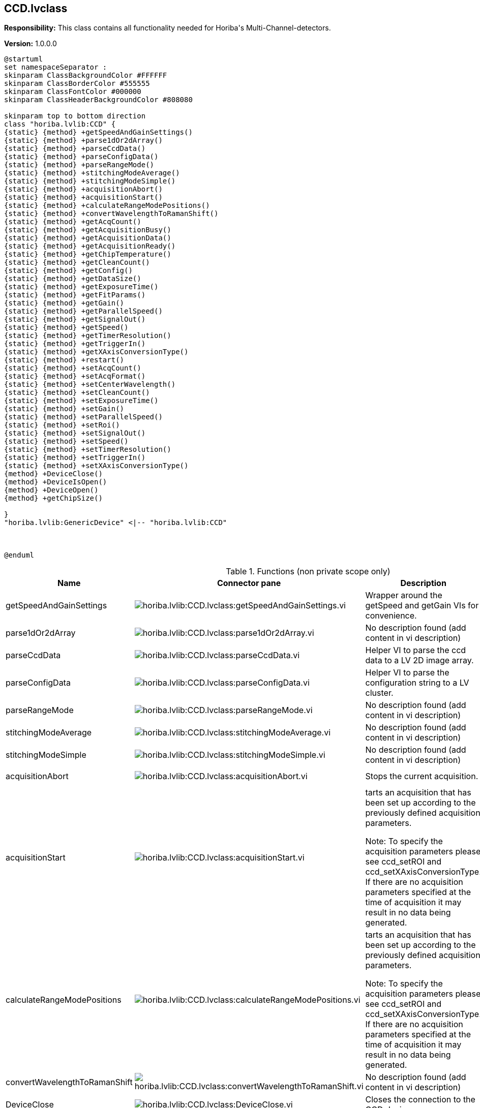 == CCD.lvclass

*Responsibility:*
+++This class contains all functionality needed for Horiba's Multi-Channel-detectors.+++


*Version:* 1.0.0.0

[plantuml, format="svg", align="center"]
....
@startuml
set namespaceSeparator :
skinparam ClassBackgroundColor #FFFFFF
skinparam ClassBorderColor #555555
skinparam ClassFontColor #000000
skinparam ClassHeaderBackgroundColor #808080

skinparam top to bottom direction
class "horiba.lvlib:CCD" {
{static} {method} +getSpeedAndGainSettings()
{static} {method} +parse1dOr2dArray()
{static} {method} +parseCcdData()
{static} {method} +parseConfigData()
{static} {method} +parseRangeMode()
{static} {method} +stitchingModeAverage()
{static} {method} +stitchingModeSimple()
{static} {method} +acquisitionAbort()
{static} {method} +acquisitionStart()
{static} {method} +calculateRangeModePositions()
{static} {method} +convertWavelengthToRamanShift()
{static} {method} +getAcqCount()
{static} {method} +getAcquisitionBusy()
{static} {method} +getAcquisitionData()
{static} {method} +getAcquisitionReady()
{static} {method} +getChipTemperature()
{static} {method} +getCleanCount()
{static} {method} +getConfig()
{static} {method} +getDataSize()
{static} {method} +getExposureTime()
{static} {method} +getFitParams()
{static} {method} +getGain()
{static} {method} +getParallelSpeed()
{static} {method} +getSignalOut()
{static} {method} +getSpeed()
{static} {method} +getTimerResolution()
{static} {method} +getTriggerIn()
{static} {method} +getXAxisConversionType()
{static} {method} +restart()
{static} {method} +setAcqCount()
{static} {method} +setAcqFormat()
{static} {method} +setCenterWavelength()
{static} {method} +setCleanCount()
{static} {method} +setExposureTime()
{static} {method} +setGain()
{static} {method} +setParallelSpeed()
{static} {method} +setRoi()
{static} {method} +setSignalOut()
{static} {method} +setSpeed()
{static} {method} +setTimerResolution()
{static} {method} +setTriggerIn()
{static} {method} +setXAxisConversionType()
{method} +DeviceClose()
{method} +DeviceIsOpen()
{method} +DeviceOpen()
{method} +getChipSize()

}
"horiba.lvlib:GenericDevice" <|-- "horiba.lvlib:CCD"



@enduml
....

.Functions (non private scope only)
[cols="<.<4d,<.<8a,<.<12d,<.<1a,<.<1a,<.<1a", %autowidth, frame=all, grid=all, stripes=none]
|===
|Name |Connector pane |Description |S. |R. |I.

|getSpeedAndGainSettings
|image:horiba.lvlib_CCD.lvclass_getSpeedAndGainSettings.vi.png[horiba.lvlib:CCD.lvclass:getSpeedAndGainSettings.vi]
|+++Wrapper around the getSpeed and getGain VIs for convenience.+++

|image:empty.png[empty.png]
|image:empty.png[empty.png]
|image:empty.png[empty.png]

|parse1dOr2dArray
|image:horiba.lvlib_CCD.lvclass_parse1dOr2dArray.vi.png[horiba.lvlib:CCD.lvclass:parse1dOr2dArray.vi]
|No description found (add content in vi description)
|image:empty.png[empty.png]
|image:empty.png[empty.png]
|image:empty.png[empty.png]

|parseCcdData
|image:horiba.lvlib_CCD.lvclass_parseCcdData.vi.png[horiba.lvlib:CCD.lvclass:parseCcdData.vi]
|+++Helper VI to parse the ccd data to a LV 2D image array.+++

|image:empty.png[empty.png]
|image:empty.png[empty.png]
|image:empty.png[empty.png]

|parseConfigData
|image:horiba.lvlib_CCD.lvclass_parseConfigData.vi.png[horiba.lvlib:CCD.lvclass:parseConfigData.vi]
|+++Helper VI to parse the configuration string to a LV cluster.+++

|image:empty.png[empty.png]
|image:empty.png[empty.png]
|image:empty.png[empty.png]

|parseRangeMode
|image:horiba.lvlib_CCD.lvclass_parseRangeMode.vi.png[horiba.lvlib:CCD.lvclass:parseRangeMode.vi]
|No description found (add content in vi description)
|image:empty.png[empty.png]
|image:empty.png[empty.png]
|image:empty.png[empty.png]

|stitchingModeAverage
|image:horiba.lvlib_CCD.lvclass_stitchingModeAverage.vi.png[horiba.lvlib:CCD.lvclass:stitchingModeAverage.vi]
|No description found (add content in vi description)
|image:empty.png[empty.png]
|image:empty.png[empty.png]
|image:empty.png[empty.png]

|stitchingModeSimple
|image:horiba.lvlib_CCD.lvclass_stitchingModeSimple.vi.png[horiba.lvlib:CCD.lvclass:stitchingModeSimple.vi]
|No description found (add content in vi description)
|image:empty.png[empty.png]
|image:empty.png[empty.png]
|image:empty.png[empty.png]

|acquisitionAbort
|image:horiba.lvlib_CCD.lvclass_acquisitionAbort.vi.png[horiba.lvlib:CCD.lvclass:acquisitionAbort.vi]
|+++Stops the current acquisition.+++

|image:empty.png[empty.png]
|image:empty.png[empty.png]
|image:empty.png[empty.png]

|acquisitionStart
|image:horiba.lvlib_CCD.lvclass_acquisitionStart.vi.png[horiba.lvlib:CCD.lvclass:acquisitionStart.vi]
|+++tarts an acquisition that has been set up according to the previously defined acquisition parameters.+++

+++Note: To specify the acquisition parameters please see ccd_setROI and ccd_setXAxisConversionType. If there are no acquisition parameters specified at the time of acquisition it may result in no data being generated.+++

|image:empty.png[empty.png]
|image:empty.png[empty.png]
|image:empty.png[empty.png]

|calculateRangeModePositions
|image:horiba.lvlib_CCD.lvclass_calculateRangeModePositions.vi.png[horiba.lvlib:CCD.lvclass:calculateRangeModePositions.vi]
|+++tarts an acquisition that has been set up according to the previously defined acquisition parameters.+++

+++Note: To specify the acquisition parameters please see ccd_setROI and ccd_setXAxisConversionType. If there are no acquisition parameters specified at the time of acquisition it may result in no data being generated.+++

|image:empty.png[empty.png]
|image:empty.png[empty.png]
|image:empty.png[empty.png]

|convertWavelengthToRamanShift
|image:horiba.lvlib_CCD.lvclass_convertWavelengthToRamanShift.vi.png[horiba.lvlib:CCD.lvclass:convertWavelengthToRamanShift.vi]
|No description found (add content in vi description)
|image:empty.png[empty.png]
|image:empty.png[empty.png]
|image:empty.png[empty.png]

|DeviceClose
|image:horiba.lvlib_CCD.lvclass_DeviceClose.vi.png[horiba.lvlib:CCD.lvclass:DeviceClose.vi]
|+++Closes the connection to the CCD device.+++

|image:empty.png[empty.png]
|image:empty.png[empty.png]
|image:empty.png[empty.png]

|DeviceIsOpen
|image:horiba.lvlib_CCD.lvclass_DeviceIsOpen.vi.png[horiba.lvlib:CCD.lvclass:DeviceIsOpen.vi]
|+++Checks if connection to the device is open or not.+++

|image:empty.png[empty.png]
|image:empty.png[empty.png]
|image:empty.png[empty.png]

|DeviceOpen
|image:horiba.lvlib_CCD.lvclass_DeviceOpen.vi.png[horiba.lvlib:CCD.lvclass:DeviceOpen.vi]
|+++Opens the connection to the CCD device.+++

|image:empty.png[empty.png]
|image:empty.png[empty.png]
|image:empty.png[empty.png]

|getAcqCount
|image:horiba.lvlib_CCD.lvclass_getAcqCount.vi.png[horiba.lvlib:CCD.lvclass:getAcqCount.vi]
|+++Gets the number of acquisition measurements to be perform sequentially by the hardware.+++

+++Return Results:+++

+++results	description+++
+++count	Integer. The number of acquisition measurements to be performed.+++

|image:empty.png[empty.png]
|image:empty.png[empty.png]
|image:empty.png[empty.png]

|getAcquisitionBusy
|image:horiba.lvlib_CCD.lvclass_getAcquisitionBusy.vi.png[horiba.lvlib:CCD.lvclass:getAcquisitionBusy.vi]
|No description found (add content in vi description)
|image:empty.png[empty.png]
|image:empty.png[empty.png]
|image:empty.png[empty.png]

|getAcquisitionData
|image:horiba.lvlib_CCD.lvclass_getAcquisitionData.vi.png[horiba.lvlib:CCD.lvclass:getAcquisitionData.vi]
|+++The acquisition description string consists of the following information:+++

+++acqIndex: Acquisition number+++
+++roiIndex: Region of Interest number+++
+++xOrigin: ROI’s X Origin+++
+++yOrigin: ROI’s Y Origin+++
+++xSize: ROI’s X Size+++
+++ySize: ROI’s Y Size+++
+++xBinning: ROI’s X Bin+++
+++yBinning: ROI’s Y Bin+++
+++Timestamp: This is a timestamp that relates to the time when the all the programmed acquisitions have completed. The data from all programmed acquisitions are retrieved from the CCD after all acquisitions have completed, therefore the same timestamp is used for all acquisitions.+++
+++Command Parameters:+++


+++Return Results:+++

+++results	description+++
+++acquisition	String. Acquisition data.+++
+++Example command:+++

+++Example response:+++

+++{+++
+++    "command": "ccd_getAcquisitionData",+++
+++    "errors": [],+++
+++    "id": 1234,+++
+++    "results": {+++
+++        "acquisition": [+++
+++                {+++
+++                "acqIndex": 1,+++
+++                "roi":+++
+++                    [+++
+++                        {+++
+++                        "roiIndex": 1,+++
+++                        "xBinning": 1,+++
+++                        "xOrigin": 1,+++
+++                        "xSize": 8,+++
+++                        "xyData": [+++
+++                            [+++
+++                                885.6389770507812,+++
+++                                976+++
+++                            ],+++
+++                            [w+++
+++                                885.2899780273438,+++
+++                                975+++
+++                            ],+++
+++                            [+++
+++                                884.9409790039062,+++
+++                                979+++
+++                            ],+++
+++                            [+++
+++                                884.593017578125,+++
+++                                976+++
+++                            ],+++
+++}+++

|image:empty.png[empty.png]
|image:empty.png[empty.png]
|image:empty.png[empty.png]

|getAcquisitionReady
|image:horiba.lvlib_CCD.lvclass_getAcquisitionReady.vi.png[horiba.lvlib:CCD.lvclass:getAcquisitionReady.vi]
|No description found (add content in vi description)
|image:empty.png[empty.png]
|image:empty.png[empty.png]
|image:empty.png[empty.png]

|getChipSize
|image:horiba.lvlib_CCD.lvclass_getChipSize.vi.png[horiba.lvlib:CCD.lvclass:getChipSize.vi]
|+++Returns the chip sensor’s pixel width and height size.+++

+++Return Results:+++

+++results	description+++
+++x	Integer. Chip sensor's x size in pixels (width)+++
+++y	Integer. Chip sensor's y size in pixels (height)+++

|image:empty.png[empty.png]
|image:empty.png[empty.png]
|image:empty.png[empty.png]

|getChipTemperature
|image:horiba.lvlib_CCD.lvclass_getChipTemperature.vi.png[horiba.lvlib:CCD.lvclass:getChipTemperature.vi]
|+++Returns the temperature of the chip sensor in degrees C.+++

+++Return Results:+++

+++temperature	Float. Chip sensor temperature in degrees C.+++

|image:empty.png[empty.png]
|image:empty.png[empty.png]
|image:empty.png[empty.png]

|getCleanCount
|image:horiba.lvlib_CCD.lvclass_getCleanCount.vi.png[horiba.lvlib:CCD.lvclass:getCleanCount.vi]
|+++Gets the number of cleans to be performed prior to measurement.+++

+++results	description+++
+++count	Integer. Number of cleans.+++
+++mode	Integer. Specifies how the cleans will be performed.+++
+++0 = Never+++
+++1 = First Only+++
+++2 = Between Only+++
+++3 = Each+++

|image:empty.png[empty.png]
|image:empty.png[empty.png]
|image:empty.png[empty.png]

|getConfig
|image:horiba.lvlib_CCD.lvclass_getConfig.vi.png[horiba.lvlib:CCD.lvclass:getConfig.vi]
|+++Returns the CCD device configuration.+++

+++results	description+++
+++configuration	JSON. CCD device configuration.+++

+++xample response:+++

+++{+++
+++    "command": "ccd_getConfig",+++
+++    "errors": [],+++
+++    "id": 1234,+++
+++    "results": {+++
+++        "configuration": {+++
+++            "chipHSpacing": "140",+++
+++            "chipHeight": "70",+++
+++            "chipName": "S10420",+++
+++            "chipSerialNumber": "FAH23 098",+++
+++            "chipVSpacing": "140",+++
+++            "chipWidth": "2048",+++
+++            "deviceType": "HORIBA Scientific Syncerity",+++
+++            "fitParameters": [+++
+++                0,+++
+++                1,+++
+++                0,+++
+++                0,+++
+++                0+++
+++            ],+++
+++            "gains": [+++
+++                {+++
+++                    "info": "Best Dynamic Range",+++
+++                    "token": 1+++
+++                },+++
+++                {+++
+++                    "info": "High Sensitivity",+++
+++                    "token": 2+++
+++                },+++
+++                {+++
+++                    "info": "High Light",+++
+++                    "token": 0+++
+++                }+++
+++            ],+++
+++            "hardwareAvgAvailable": false,+++
+++            "lineScan": false,+++
+++            "parallelSpeeds": [+++
+++                {+++
+++                    "info": "9.6 µSec",+++
+++                    "token": 1+++
+++                },+++
+++                {+++
+++                    "info": "4.9 µSec",+++
+++                    "token": 2+++
+++                },+++
+++                {+++
+++                    "info": "19 µSec",+++
+++                    "token": 0+++
+++                }+++
+++            ],+++
+++            "productId": "13",+++
+++            "serialNumber": "Camera SN:  5128",+++
+++            "signals": [+++
+++                {+++
+++                    "events": [+++
+++                        {+++
+++                            "name": "Ready For Trigger",+++
+++                            "token": 1,+++
+++                            "types": [+++
+++                                {+++
+++                                    "name": "TTL Active Low",+++
+++                                    "token": 1+++
+++                                },+++
+++                                {+++
+++                                    "name": "TTL Active High",+++
+++                                    "token": 0+++
+++                                }+++
+++                            ]+++
+++                        },+++
+++                        {+++
+++                            "name": "Not Readout",+++
+++                            "token": 2,+++
+++                            "types": [+++
+++                                {+++
+++                                    "name": "TTL Active Low",+++
+++                                    "token": 1+++
+++                                },+++
+++                                {+++
+++                                    "name": "TTL Active High",+++
+++                                    "token": 0+++
+++                                }+++
+++                            ]+++
+++                        },+++
+++                        {+++
+++                            "name": "Shutter Open",+++
+++                            "token": 3,+++
+++                            "types": [+++
+++                                {+++
+++                                    "name": "TTL Active Low",+++
+++                                    "token": 1+++
+++                                },+++
+++                                {+++
+++                                    "name": "TTL Active High",+++
+++                                    "token": 0+++
+++                                }+++
+++                            ]+++
+++                        },+++
+++                        {+++
+++                            "name": "Start Experiment",+++
+++                            "token": 0,+++
+++                            "types": [+++
+++                                {+++
+++                                    "name": "TTL Active Low",+++
+++                                    "token": 1+++
+++                                },+++
+++                                {+++
+++                                    "name": "TTL Active High",+++
+++                                    "token": 0+++
+++                                }+++
+++                            ]+++
+++                        }+++
+++                    ],+++
+++                    "name": "Signal Output",+++
+++                    "token": 0+++
+++                }+++
+++            ],+++
+++            "speeds": [+++
+++                {+++
+++                    "info": "500 kHz ",+++
+++                    "token": 1+++
+++                },+++
+++                {+++
+++                    "info": "500 kHz Ultra",+++
+++                    "token": 2+++
+++                },+++
+++                {+++
+++                    "info": "500 kHz Wrap",+++
+++                    "token": 127+++
+++                },+++
+++                {+++
+++                    "info": " 45 kHz ",+++
+++                    "token": 0+++
+++                }+++
+++            ],+++
+++            "supportedFeatures": {+++
+++                "cf_3PositionSlit": false,+++
+++                "cf_CMOSOffsetCorrection": false,+++
+++                "cf_Cleaning": true,+++
+++                "cf_DSP": false,+++
+++                "cf_DSPBin2X": false,+++
+++                "cf_DelayAfterTrigger": false,+++
+++                "cf_Delays": false,+++
+++                "cf_EMCCD": false,+++
+++                "cf_EShutter": false,+++
+++                "cf_HDR": false,+++
+++                "cf_Image": true,+++
+++                "cf_MemorySlots": true,+++
+++                "cf_Metadata": false,+++
+++                "cf_MultipleExposeTimes": false,+++
+++                "cf_MultipleSensors": false,+++
+++                "cf_PulseSummation": false,+++
+++                "cf_ROIs": true,+++
+++                "cf_Signals": true,+++
+++                "cf_Spectra": true,+++
+++                "cf_TriggerQualifier": false,+++
+++                "cf_Triggers": true"+++
+++            },+++
+++            "triggers": [+++
+++                {+++
+++                    "events": [+++
+++                        {+++
+++                            "name": "Each - For Each Acq",+++
+++                            "token": 1,+++
+++                            "types": [+++
+++                                {+++
+++                                    "name": "TTL Rising  Edge",+++
+++                                    "token": 1+++
+++                                },+++
+++                                {+++
+++                                    "name": "TTL Falling Edge",+++
+++                                    "token": 0+++
+++                                }+++
+++                            ]+++
+++                        },+++
+++                        {+++
+++                            "name": "Once - Start All",+++
+++                            "token": 0,+++
+++                            "types": [+++
+++                                {+++
+++                                    "name": "TTL Rising  Edge",+++
+++                                    "token": 1+++
+++                                },+++
+++                                {+++
+++                                    "name": "TTL Falling Edge",+++
+++                                    "token": 0+++
+++                                }+++
+++                            ]+++
+++                        }+++
+++                    ],+++
+++                    "name": "Trigger Input",+++
+++                    "token": 0+++
+++                }+++
+++            ],+++
+++            "version": "Syncerity Ver 1.002.9"+++
+++        }+++
+++    }+++
+++}+++

|image:empty.png[empty.png]
|image:empty.png[empty.png]
|image:empty.png[empty.png]

|getDataSize
|image:horiba.lvlib_CCD.lvclass_getDataSize.vi.png[horiba.lvlib:CCD.lvclass:getDataSize.vi]
|+++Gets the number of pixels to be returned based on the current settings.+++

+++results	description+++
+++size	Integer. Byte data size for all ROIs and acquisitions.+++

|image:empty.png[empty.png]
|image:empty.png[empty.png]
|image:empty.png[empty.png]

|getExposureTime
|image:horiba.lvlib_CCD.lvclass_getExposureTime.vi.png[horiba.lvlib:CCD.lvclass:getExposureTime.vi]
|+++Gets the exposure time (expressed in Timer Resolution units).+++

+++Note: To check the current Timer Resolution value see ccd_getTimerResolution. Alternatively the Timer Resolution value can be set using ccd_setTimerResolution.+++

+++Example:+++
+++If Exposure Time is set to 50, and the Timer Resolution value is 1000, the CCD exposure time (integration time) = 50 milliseconds.+++

+++If Exposure Time is set to 50, and the Timer Resolution value is 1, the CCD exposure time (integration time) = 50 microseconds.+++

|image:empty.png[empty.png]
|image:empty.png[empty.png]
|image:empty.png[empty.png]

|getFitParams
|image:horiba.lvlib_CCD.lvclass_getFitParams.vi.png[horiba.lvlib:CCD.lvclass:getFitParams.vi]
|+++Gets the FIT parameters contained in the CCD configuration for the conversion of pixel to wavelength if done via the settings contained in the CCD.+++

|image:empty.png[empty.png]
|image:empty.png[empty.png]
|image:empty.png[empty.png]

|getGain
|image:horiba.lvlib_CCD.lvclass_getGain.vi.png[horiba.lvlib:CCD.lvclass:getGain.vi]
|+++Gets the current gain token and the associated description information for the gain token. Gain tokens and their descriptions are part of the CCD configuration information. See ccd_getConfig command.+++
+++For example:+++

+++"gains": [+++
+++            {+++
+++                "info": "Best Dynamic Range",+++
+++                "token": 1+++
+++            },+++
+++            {+++
+++                "info": "High Sensitivity",+++
+++                "token": 2+++
+++            },+++
+++            {+++
+++                "info": "High Light",+++
+++                "token": 0+++
+++            }+++
+++]+++

|image:empty.png[empty.png]
|image:empty.png[empty.png]
|image:empty.png[empty.png]

|getParallelSpeed
|image:horiba.lvlib_CCD.lvclass_getParallelSpeed.vi.png[horiba.lvlib:CCD.lvclass:getParallelSpeed.vi]
|+++Gets the current parallel speed token and token description. Parallel speed tokens and their descriptions are contained in the CCD configuration information. See ccd_getConfig command.+++

+++Note: The Parallel Speed value may also be referred to as the Vertical Shift Rate. These terms are interchangeable.+++

+++For example:+++

+++"parallelSpeeds": [+++
+++                {+++
+++                    "info": "9.6 µSec",+++
+++                    "token": 1+++
+++                },+++
+++                {+++
+++                    "info": "4.9 µSec",+++
+++                    "token": 2+++
+++                },+++
+++                {+++
+++                    "info": "19 µSec",+++
+++                    "token": 0+++
+++                }+++
+++],+++

|image:empty.png[empty.png]
|image:empty.png[empty.png]
|image:empty.png[empty.png]

|getSignalOut
|image:horiba.lvlib_CCD.lvclass_getSignalOut.vi.png[horiba.lvlib:CCD.lvclass:getSignalOut.vi]
|+++ccd_getSignalOut+++
+++This command is used to get the current setting of the signal output. The address, event, and signalType parameters are used to define the signal based on the supported options of that particular CCD.+++
+++The supported signal options are retrieved using the ccd_getConfig command, and begin with the "Signals" string contained in the configuration.+++
+++For example:+++

+++"signals": [+++
+++    {+++
+++        "events": [+++
+++            {+++
+++                "name": "Shutter Open",+++
+++                "token": 3,+++
+++                "types": [+++
+++                    {+++
+++                        "name": "TTL Active Low",+++
+++                        "token": 1+++
+++                    },+++
+++                    {+++
+++                        "name": "TTL Active High",+++
+++                        "token": 0+++
+++                    }+++
+++                ]+++
+++            },+++
+++            {+++
+++                "name": "Start Experiment",+++
+++                "token": 0,+++
+++                "types": [+++
+++                    {+++
+++                        "name": "TTL Active Low",+++
+++                        "token": 1+++
+++                    },+++
+++                    {+++
+++                        "name": "TTL Active High",+++
+++                        "token": 0+++
+++                    }+++
+++                ]+++
+++            }+++
+++        ],+++
+++        "name": "Signal Output",+++
+++        "token": 0+++
+++    }+++
+++]+++

|image:empty.png[empty.png]
|image:empty.png[empty.png]
|image:empty.png[empty.png]

|getSpeed
|image:horiba.lvlib_CCD.lvclass_getSpeed.vi.png[horiba.lvlib:CCD.lvclass:getSpeed.vi]
|+++ccd_getSpeed+++
+++Gets the current speed token and the associated description information for the speed token. Speed tokens and their descriptions are part of the CCD configuration information. See ccd_getConfig command.+++
+++For example:+++

+++"speeds": [+++
+++            {+++
+++                "info": "500 kHz ",+++
+++                "token": 1+++
+++            },+++
+++            {+++
+++                "info": "500 kHz Ultra",+++
+++                "token": 2+++
+++            },+++
+++            {+++
+++                "info": "500 kHz Wrap",+++
+++                "token": 127+++
+++            },+++
+++            {+++
+++                "info": " 45 kHz ",+++
+++                "token": 0+++
+++            }+++
+++]+++

|image:empty.png[empty.png]
|image:empty.png[empty.png]
|image:empty.png[empty.png]

|getTimerResolution
|image:horiba.lvlib_CCD.lvclass_getTimerResolution.vi.png[horiba.lvlib:CCD.lvclass:getTimerResolution.vi]
|+++Gets the current timer resolution token.+++

+++results	description+++
+++resolutionToken	Integer. Timer resolution token.+++
+++0 - Timer resolution is set to 1000 microseconds+++
+++1 - Timer resolution is set to 1 microsecond+++

|image:empty.png[empty.png]
|image:empty.png[empty.png]
|image:empty.png[empty.png]

|getTriggerIn
|image:horiba.lvlib_CCD.lvclass_getTriggerIn.vi.png[horiba.lvlib:CCD.lvclass:getTriggerIn.vi]
|+++This command is used to get the current setting of the input trigger. The address, event, and signalType parameters are used to define the input trigger based on the supported options of that particular CCD.+++
+++The supported trigger options are retrieved using the ccd_getConfig command, and begin with the "Triggers" string contained in the configuration.+++
+++For example:+++

+++"triggers": [+++
+++    {+++
+++        "events": [+++
+++            {+++
+++                "name": "Each - For Each Acq",+++
+++                "token": 1,+++
+++                "types": [+++
+++                    {+++
+++                        "name": "TTL Rising Edge",+++
+++                        "token": 1+++
+++                    },+++
+++                    {+++
+++                        "name": "TTL Falling Edge",+++
+++                        "token": 0+++
+++                    }+++
+++                ]+++
+++            },+++
+++            {+++
+++                "name": "Once - Start All",+++
+++                "token": 0,+++
+++                "types": [+++
+++                    {+++
+++                        "name": "TTL Rising Edge",+++
+++                        "token": 1+++
+++                    },+++
+++                    {+++
+++                        "name": "TTL Falling Edge",+++
+++                        "token": 0+++
+++                    }+++
+++                ]+++
+++            }+++
+++        ],+++
+++        "name": "Trigger Input",+++
+++        "token": 0+++
+++    }+++
+++]+++

|image:empty.png[empty.png]
|image:empty.png[empty.png]
|image:empty.png[empty.png]

|getXAxisConversionType
|image:horiba.lvlib_CCD.lvclass_getXAxisConversionType.vi.png[horiba.lvlib:CCD.lvclass:getXAxisConversionType.vi]
|+++Gets the X axis pixel conversion type to be used when retrieving the acquisition data with the ccd_getAcquisitionData command.+++

+++results	description+++
+++type	Integer. The X-axis pixel conversion type to be used.+++
+++0 = None (default)+++
+++1 = CCD FIT parameters contained in the CCD firmware+++
+++2 = Mono Wavelength parameters contained in the icl_settings.ini file+++

|image:empty.png[empty.png]
|image:empty.png[empty.png]
|image:empty.png[empty.png]

|restart
|image:horiba.lvlib_CCD.lvclass_restart.vi.png[horiba.lvlib:CCD.lvclass:restart.vi]
|+++Performs a restart on the CCD.+++

|image:empty.png[empty.png]
|image:empty.png[empty.png]
|image:empty.png[empty.png]

|setAcqCount
|image:horiba.lvlib_CCD.lvclass_setAcqCount.vi.png[horiba.lvlib:CCD.lvclass:setAcqCount.vi]
|+++Sets the number of acquisition measurements to be performed sequentially by the hardware. A count > 1 is commonly referred to as "MultiAcq".+++

|image:empty.png[empty.png]
|image:empty.png[empty.png]
|image:empty.png[empty.png]

|setAcqFormat
|image:horiba.lvlib_CCD.lvclass_setAcqFormat.vi.png[horiba.lvlib:CCD.lvclass:setAcqFormat.vi]
|+++Sets the acquisition format and the number of ROIs (Regions of Interest) or areas. This command will remove all previously defined ROIs. After using this command, the ccd_setRoi command should be used to define each ROI.+++

+++parameter	description+++
+++numberOfRois	Integer. Number of ROIs (Regions of Interest / areas)+++
+++format	Integer. The acquisition format.+++
+++0 = Spectra+++
+++1 = Image+++
+++2 = Crop*+++
+++3 = Fast Kinetics*+++
+++* Note: The Crop (2) and Fast Kinetics (3) acquisition formats are not supported by every CCD.+++

|image:empty.png[empty.png]
|image:empty.png[empty.png]
|image:empty.png[empty.png]

|setCenterWavelength
|image:horiba.lvlib_CCD.lvclass_setCenterWavelength.vi.png[horiba.lvlib:CCD.lvclass:setCenterWavelength.vi]
|+++This command sets the center wavelength value and other parameters to be used in the pixel to wavelength conversion.+++

+++Note: This command should be called before ccd_setXAxisConversionType and ccd_setAcquisitionStart and is only useful uf the xAxisConversion type is set to Fitparams.+++

|image:empty.png[empty.png]
|image:empty.png[empty.png]
|image:empty.png[empty.png]

|setCleanCount
|image:horiba.lvlib_CCD.lvclass_setCleanCount.vi.png[horiba.lvlib:CCD.lvclass:setCleanCount.vi]
|+++Sets the number of cleans to be performed according to the specified mode setting.+++

+++parameter	description+++
+++index	Integer. Used to identify which CCD to target. See ccd_list command+++
+++count	Integer. Number of cleans.+++
+++mode	Integer. Specifies how the cleans will be performed.+++
+++0 = Never+++
+++1 = First Only+++
+++2 = Between Only+++
+++3 = Each+++

|image:empty.png[empty.png]
|image:empty.png[empty.png]
|image:empty.png[empty.png]

|setExposureTime
|image:horiba.lvlib_CCD.lvclass_setExposureTime.vi.png[horiba.lvlib:CCD.lvclass:setExposureTime.vi]
|+++Sets the exposure time (expressed in Timer Resolution units).+++

+++Note: To check the current Timer Resolution value see ccd_getTimerResolution. Alternatively the Timer Resolution value can be set using ccd_setTimerResolution.+++

+++Example:+++
+++If Exposure Time is set to 50, and the Timer Resolution value is 1000, the CCD exposure time (integration time) = 50 milliseconds.+++

+++If Exposure Time is set to 50, and the Timer Resolution value is 1, the CCD exposure time (integration time) = 50 microseconds.+++

|image:empty.png[empty.png]
|image:empty.png[empty.png]
|image:empty.png[empty.png]

|setGain
|image:horiba.lvlib_CCD.lvclass_setGain.vi.png[horiba.lvlib:CCD.lvclass:setGain.vi]
|+++Sets the CCD gain token. A list of supported gain tokens can be found in the CCD configuration. See ccd_getConfig command.+++
+++For example:+++

+++"gains": [+++
+++            {+++
+++                "info": "Best Dynamic Range",+++
+++                "token": 1+++
+++            },+++
+++            {+++
+++                "info": "High Sensitivity",+++
+++                "token": 2+++
+++            },+++
+++            {+++
+++                "info": "High Light",+++
+++                "token": 0+++
+++            }+++
+++]+++

|image:empty.png[empty.png]
|image:empty.png[empty.png]
|image:empty.png[empty.png]

|setParallelSpeed
|image:horiba.lvlib_CCD.lvclass_setParallelSpeed.vi.png[horiba.lvlib:CCD.lvclass:setParallelSpeed.vi]
|+++Sets the CCD parallel speed token. A list of supported parallel speed tokens can be found in the CCD configuration. See ccd_getConfig command.+++

+++Note: The Parallel Speed value may also be referred to as the Vertical Shift Rate. These terms are interchangeable.+++

+++For example:+++

+++"parallelSpeeds": [+++
+++                {+++
+++                    "info": "9.6 µSec",+++
+++                    "token": 1+++
+++                },+++
+++                {+++
+++                    "info": "4.9 µSec",+++
+++                    "token": 2+++
+++                },+++
+++                {+++
+++                    "info": "19 µSec",+++
+++                    "token": 0+++
+++                }+++
+++],+++

|image:empty.png[empty.png]
|image:empty.png[empty.png]
|image:empty.png[empty.png]

|setRoi
|image:horiba.lvlib_CCD.lvclass_setRoi.vi.png[horiba.lvlib:CCD.lvclass:setRoi.vi]
|+++Sets a single (roiIndex) ROI (Region of Interest) or area as defined by the X and Y origin, size, and bin parameters. The number of ROIs may be set using the ccd_setAcqFormat command. For Spectral acquisition format set yBin = ySize.+++

+++Note: All values must fall within the x and y limits of the chip sensor, see ccd_getChipSize. If the ROI is not valid, the device will not be properly setup for acquisition.+++

+++Command Parameters:+++

+++parameter	description+++
+++index	Integer. Used to identify which CCD to target. See ccd_list command+++
+++roiIndex	Integer. The region of interest’s index (one-based)+++
+++xOrigin	Integer. The starting pixel in the x direction (zero-based)+++
+++yOrigin	Integer. The starting pixel in the y direction (zero-based)+++
+++xSize	Integer. The number of pixels in the x direction (one-based)+++
+++ySize	Integer. The number of pixels in the y direction (one-based)+++
+++xBin	Integer. The number of pixels to “bin” (x pixels summed to 1 value)+++
+++yBin	Integer. The number of pixels to “bin” (y pixels summed to 1 value)+++

|image:empty.png[empty.png]
|image:empty.png[empty.png]
|image:empty.png[empty.png]

|setSignalOut
|image:horiba.lvlib_CCD.lvclass_setSignalOut.vi.png[horiba.lvlib:CCD.lvclass:setSignalOut.vi]
|+++This command is used to enable or disable the signal output. When enabling the signal output, the address, event, and signalType parameters are used to define the signal based on the supported options of that particular CCD.+++
+++The supported signal options are retrieved using the ccd_getConfig command, and begin with the "Signals" string contained in the configuration.+++
+++For example:+++

+++"signals": [+++
+++    {+++
+++        "events": [+++
+++            {+++
+++                "name": "Shutter Open",+++
+++                "token": 3,+++
+++                "types": [+++
+++                    {+++
+++                        "name": "TTL Active Low",+++
+++                        "token": 1+++
+++                    },+++
+++                    {+++
+++                        "name": "TTL Active High",+++
+++                        "token": 0+++
+++                    }+++
+++                ]+++
+++            },+++
+++            {+++
+++                "name": "Start Experiment",+++
+++                "token": 0,+++
+++                "types": [+++
+++                    {+++
+++                        "name": "TTL Active Low",+++
+++                        "token": 1+++
+++                    },+++
+++                    {+++
+++                        "name": "TTL Active High",+++
+++                        "token": 0+++
+++                    }+++
+++                ]+++
+++            }+++
+++        ],+++
+++        "name": "Signal Output",+++
+++        "token": 0+++
+++    }+++
+++]+++

+++parameter	description+++
+++index	Integer. Used to identify which CCD to target. See ccd_list command+++
+++enable	Boolean. Enables or disables the signal.+++
+++true = enable+++
+++false = disable+++

+++Note: When disabling the signal output, the address, event, and signalType parameters are ignored.+++
+++address	Integer. Token used to specify where the signal is located.+++
+++(e.g. 0 = Signal Output)+++

+++Note: Signal name and token can be found in the CCD config, see ccd_getConfig+++
+++event	Integer. Token used to specify when the signal event should occur.+++
+++(e.g. 3 = Shutter Open)+++

+++Note: Event name and token can be found in the CCD config, see ccd_getConfig+++
+++signalType	Integer. Token used to specify how the signal will cause the event.+++
+++(e.g. 0 = TTL Active High)+++

+++Note: Signal type and token can be found in the CCD config, see ccd_getConfig+++

|image:empty.png[empty.png]
|image:empty.png[empty.png]
|image:empty.png[empty.png]

|setSpeed
|image:horiba.lvlib_CCD.lvclass_setSpeed.vi.png[horiba.lvlib:CCD.lvclass:setSpeed.vi]
|+++Sets the CCD speed token. A list of supported speed tokens can be found in the CCD configuration. See ccd_getConfig command.+++
+++For example:+++

+++"speeds": [+++
+++            {+++
+++                "info": "500 kHz ",+++
+++                "token": 1+++
+++            },+++
+++            {+++
+++                "info": "500 kHz Ultra",+++
+++                "token": 2+++
+++            },+++
+++            {+++
+++                "info": "500 kHz Wrap",+++
+++                "token": 127+++
+++            },+++
+++            {+++
+++                "info": " 45 kHz ",+++
+++                "token": 0+++
+++            }+++
+++]+++

|image:empty.png[empty.png]
|image:empty.png[empty.png]
|image:empty.png[empty.png]

|setTimerResolution
|image:horiba.lvlib_CCD.lvclass_setTimerResolution.vi.png[horiba.lvlib:CCD.lvclass:setTimerResolution.vi]
|+++Sets the current timer resolution token.+++

+++resolutionToken	Integer. Timer resolution token.+++
+++0 - Sets the timer resolution to 1000 microseconds+++
+++1 - Sets the timer resolution to 1 microsecond*+++

|image:empty.png[empty.png]
|image:empty.png[empty.png]
|image:empty.png[empty.png]

|setTriggerIn
|image:horiba.lvlib_CCD.lvclass_setTriggerIn.vi.png[horiba.lvlib:CCD.lvclass:setTriggerIn.vi]
|+++This command is used to enable or disable the trigger input. When enabling the trigger input, the address, event, and signalType parameters are used to define the input trigger based on the supported options of that particular CCD.+++
+++The supported trigger options are retrieved using the ccd_getConfig command, and begin with the "Triggers" string contained in the configuration.+++
+++For example:+++

+++"triggers": [+++
+++    {+++
+++        "events": [+++
+++            {+++
+++                "name": "Each - For Each Acq",+++
+++                "token": 1,+++
+++                "types": [+++
+++                    {+++
+++                        "name": "TTL Rising Edge",+++
+++                        "token": 1+++
+++                    },+++
+++                    {+++
+++                        "name": "TTL Falling Edge",+++
+++                        "token": 0+++
+++                    }+++
+++                ]+++
+++            },+++
+++            {+++
+++                "name": "Once - Start All",+++
+++                "token": 0,+++
+++                "types": [+++
+++                    {+++
+++                        "name": "TTL Rising Edge",+++
+++                        "token": 1+++
+++                    },+++
+++                    {+++
+++                        "name": "TTL Falling Edge",+++
+++                        "token": 0+++
+++                    }+++
+++                ]+++
+++            }+++
+++        ],+++
+++        "name": "Trigger Input",+++
+++        "token": 0+++
+++    }+++
+++]+++

|image:empty.png[empty.png]
|image:empty.png[empty.png]
|image:empty.png[empty.png]

|setXAxisConversionType
|image:horiba.lvlib_CCD.lvclass_setXAxisConversionType.vi.png[horiba.lvlib:CCD.lvclass:setXAxisConversionType.vi]
|+++Sets the X-axis pixel conversion type to be used when retrieving the acquisition data with the ccd_getAcquisitionData command.+++

+++Note: To use the parameters contained in the icl_settings.ini file, the ccd_setCenterWavelength command must be called first.+++

+++type	Integer. The X-axis pixel conversion type to be used.+++
+++0 = None (default)+++
+++1 = CCD FIT parameters contained in the CCD firmware+++
+++2 = Mono Wavelength parameters contained in the icl_settings.ini file+++

|image:empty.png[empty.png]
|image:empty.png[empty.png]
|image:empty.png[empty.png]

|Read DeviceTerm
|image:horiba.lvlib_CCD.lvclass_Read_DeviceTerm.vi.png[horiba.lvlib:CCD.lvclass:Read DeviceTerm.vi]
|+++After initialization of the device this property gives back the device term which is "ccd" for the device type CCD. This is used for prefixing all commands to the ICL.+++

|image:empty.png[empty.png]
|image:empty.png[empty.png]
|image:empty.png[empty.png]

|Write DeviceTerm
|image:horiba.lvlib_CCD.lvclass_Write_DeviceTerm.vi.png[horiba.lvlib:CCD.lvclass:Write DeviceTerm.vi]
|+++Sets the device term after init.+++

|image:empty.png[empty.png]
|image:empty.png[empty.png]
|image:empty.png[empty.png]

|Read DeviceType
|image:horiba.lvlib_CCD.lvclass_Read_DeviceType.vi.png[horiba.lvlib:CCD.lvclass:Read DeviceType.vi]
|+++Returns the device type of the device saved in the device firmware.+++

|image:empty.png[empty.png]
|image:empty.png[empty.png]
|image:empty.png[empty.png]

|Write DeviceType
|image:horiba.lvlib_CCD.lvclass_Write_DeviceType.vi.png[horiba.lvlib:CCD.lvclass:Write DeviceType.vi]
|+++Sets the device type after init+++

|image:empty.png[empty.png]
|image:empty.png[empty.png]
|image:empty.png[empty.png]

|Read Index
|image:horiba.lvlib_CCD.lvclass_Read_Index.vi.png[horiba.lvlib:CCD.lvclass:Read Index.vi]
|+++Returns the index of the device in the ICL layer.+++

|image:empty.png[empty.png]
|image:empty.png[empty.png]
|image:empty.png[empty.png]

|Write Index
|image:horiba.lvlib_CCD.lvclass_Write_Index.vi.png[horiba.lvlib:CCD.lvclass:Write Index.vi]
|+++Sets the device id after init+++

|image:empty.png[empty.png]
|image:empty.png[empty.png]
|image:empty.png[empty.png]

|Read productId
|image:horiba.lvlib_CCD.lvclass_Read_productId.vi.png[horiba.lvlib:CCD.lvclass:Read productId.vi]
|+++Returns the productID of the device saved in the device firmware.+++

|image:empty.png[empty.png]
|image:empty.png[empty.png]
|image:empty.png[empty.png]

|Write productId
|image:horiba.lvlib_CCD.lvclass_Write_productId.vi.png[horiba.lvlib:CCD.lvclass:Write productId.vi]
|+++Sets the device productID after init+++

|image:empty.png[empty.png]
|image:empty.png[empty.png]
|image:empty.png[empty.png]

|Read serialNumber
|image:horiba.lvlib_CCD.lvclass_Read_serialNumber.vi.png[horiba.lvlib:CCD.lvclass:Read serialNumber.vi]
|+++Returns the serial of the device saved in the device firmware.+++

|image:empty.png[empty.png]
|image:empty.png[empty.png]
|image:empty.png[empty.png]

|Write serialNumber
|image:horiba.lvlib_CCD.lvclass_Write_serialNumber.vi.png[horiba.lvlib:CCD.lvclass:Write serialNumber.vi]
|+++Sets the device serial after init+++

|image:empty.png[empty.png]
|image:empty.png[empty.png]
|image:empty.png[empty.png]
|===

**S**cope: image:scope-protected.png[] -> Protected | image:scope-community.png[] -> Community

**R**eentrancy: image:reentrancy-preallocated.png[] -> Preallocated reentrancy | image:reentrancy-shared.png[] -> Shared reentrancy

**I**nlining: image:inlined.png[] -> Inlined
